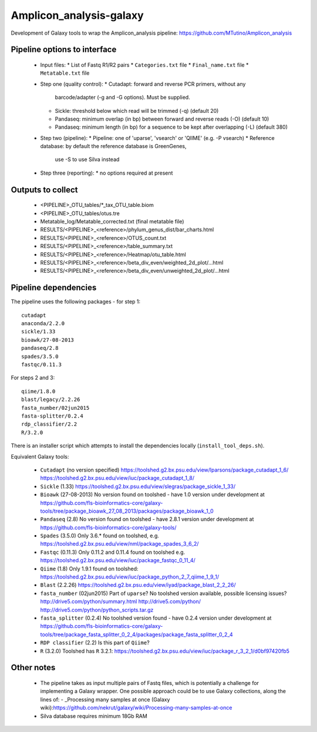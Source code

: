 Amplicon_analysis-galaxy
========================

Development of Galaxy tools to wrap the Amplicon_analysis pipeline:
https://github.com/MTutino/Amplicon_analysis

Pipeline options to interface
-----------------------------

 - Input files:
   * List of Fastq R1/R2 pairs
   * ``Categories.txt`` file
   * ``Final_name.txt`` file
   * ``Metatable.txt`` file
 - Step one (quality control):
   * Cutadapt: forward and reverse PCR primers, without any
     barcode/adapter (-g and -G options). Must be supplied.
   * Sickle: threshold below which read will be trimmed (-q) (default 20)
   * Pandaseq: minimum overlap (in bp) between forward and reverse reads
     (-O) (default 10)
   * Pandaseq: minimum length (in bp) for a sequence to be kept after
     overlapping (-L) (default 380)
 - Step two (pipeline):
   * Pipeline: one of 'uparse', 'vsearch' or 'QIIME' (e.g. -P vsearch)
   * Reference database: by default the reference database is GreenGenes,
     use -S to use Silva instead
 - Step three (reporting):
   * no options required at present

Outputs to collect
------------------

 - <PIPELINE>_OTU_tables/*_tax_OTU_table.biom
 - <PIPELINE>_OTU_tables/otus.tre
 - Metatable_log/Metatable_corrected.txt (final metatable file)
 - RESULTS/<PIPELINE>_<reference>/phylum_genus_dist/bar_charts.html
 - RESULTS/<PIPELINE>_<reference>/OTUS_count.txt
 - RESULTS/<PIPELINE>_<reference>/table_summary.txt
 - RESULTS/<PIPELINE>_<reference>/Heatmap/otu_table.html
 - RESULTS/<PIPELINE>_<reference>/beta_div_even/weighted_2d_plot/...html
 - RESULTS/<PIPELINE>_<reference>/beta_div_even/unweighted_2d_plot/...html

Pipeline dependencies
---------------------

The pipeline uses the following packages - for step 1::

    cutadapt
    anaconda/2.2.0
    sickle/1.33
    bioawk/27-08-2013
    pandaseq/2.8
    spades/3.5.0
    fastqc/0.11.3

For steps 2 and 3::

    qiime/1.8.0
    blast/legacy/2.2.26
    fasta_number/02jun2015
    fasta-splitter/0.2.4
    rdp_classifier/2.2
    R/3.2.0

There is an installer script which attempts to install the dependencies
locally (``install_tool_deps.sh``).

Equivalent Galaxy tools:

 - ``Cutadapt`` (no version specified)
   https://toolshed.g2.bx.psu.edu/view/lparsons/package_cutadapt_1_6/
   https://toolshed.g2.bx.psu.edu/view/iuc/package_cutadapt_1_8/

 - ``Sickle`` (1.33)
   https://toolshed.g2.bx.psu.edu/view/slegras/package_sickle_1_33/

 - ``Bioawk`` (27-08-2013)
   No version found on toolshed - have 1.0 version under development at
   https://github.com/fls-bioinformatics-core/galaxy-tools/tree/package_bioawk_27_08_2013/packages/package_bioawk_1_0

 - ``Pandaseq`` (2.8)
   No version found on toolshed - have 2.8.1 version under development at
   https://github.com/fls-bioinformatics-core/galaxy-tools/

 - ``Spades`` (3.5.0)
   Only 3.6.* found on toolshed, e.g.
   https://toolshed.g2.bx.psu.edu/view/nml/package_spades_3_6_2/

 - ``Fastqc`` (0.11.3)
   Only 0.11.2 and 0.11.4 found on toolshed e.g.
   https://toolshed.g2.bx.psu.edu/view/iuc/package_fastqc_0_11_4/

 - ``Qiime`` (1.8)
   Only 1.9.1 found on toolshed:
   https://toolshed.g2.bx.psu.edu/view/iuc/package_python_2_7_qiime_1_9_1/

 - ``Blast`` (2.2.26)
   https://toolshed.g2.bx.psu.edu/view/iyad/package_blast_2_2_26/

 - ``fasta_number`` (02jun2015)
   Part of ``uparse``? No toolshed version available, possible licensing issues?
   http://drive5.com/python/summary.html
   http://drive5.com/python/
   http://drive5.com/python/python_scripts.tar.gz

 - ``fasta_splitter`` (0.2.4)
   No toolshed version found - have 0.2.4 version under development at
   https://github.com/fls-bioinformatics-core/galaxy-tools/tree/package_fasta_splitter_0_2_4/packages/package_fasta_splitter_0_2_4

 - ``RDP classifier`` (2.2)
   Is this part of ``Qiime``?

 - ``R`` (3.2.0)
   Toolshed has ``R`` 3.2.1:
   https://toolshed.g2.bx.psu.edu/view/iuc/package_r_3_2_1/d0bf97420fb5

Other notes
-----------

 * The pipeline takes as input multiple pairs of Fastq files, which is
   potentially a challenge for implementing a Galaxy wrapper. One possible
   approach could be to use Galaxy collections, along the lines of:
   - _Processing many samples at once (Galaxy wiki):https://github.com/nekrut/galaxy/wiki/Processing-many-samples-at-once

 * Silva database requires minimum 18Gb RAM
